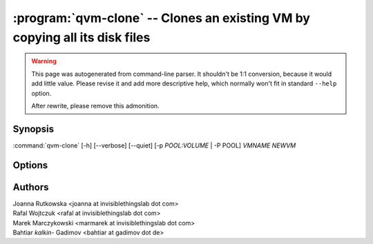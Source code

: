 .. program:: qvm-clone

:program:`qvm-clone` -- Clones an existing VM by copying all its disk files
===========================================================================

.. warning::

   This page was autogenerated from command-line parser. It shouldn't be 1:1
   conversion, because it would add little value. Please revise it and add
   more descriptive help, which normally won't fit in standard ``--help``
   option.

   After rewrite, please remove this admonition.

Synopsis
--------
:command:`qvm-clone` [-h] [--verbose] [--quiet] [-p *POOL:VOLUME* | -P POOL] *VMNAME* *NEWVM*

Options
-------

.. option:: --help, -h

    Show this help message and exit

.. option:: -P POOL

    Pool to use for the new domain. All volumes besides snapshots volumes are
    imported in to the specified POOL. THIS IS WHAT YOU WANT TO USE NORMALLY.

.. option:: --pool=POOL:VOLUME, -p POOL:VOLUME

    Specify the pool to use for the specific volume

.. option:: --quiet, -q

    Be quiet

.. option:: --verbose, -v

    Increase verbosity

Authors
-------
| Joanna Rutkowska <joanna at invisiblethingslab dot com>
| Rafal Wojtczuk <rafal at invisiblethingslab dot com>
| Marek Marczykowski <marmarek at invisiblethingslab dot com>
| Bahtiar `kalkin-` Gadimov <bahtiar at gadimov dot de> 
